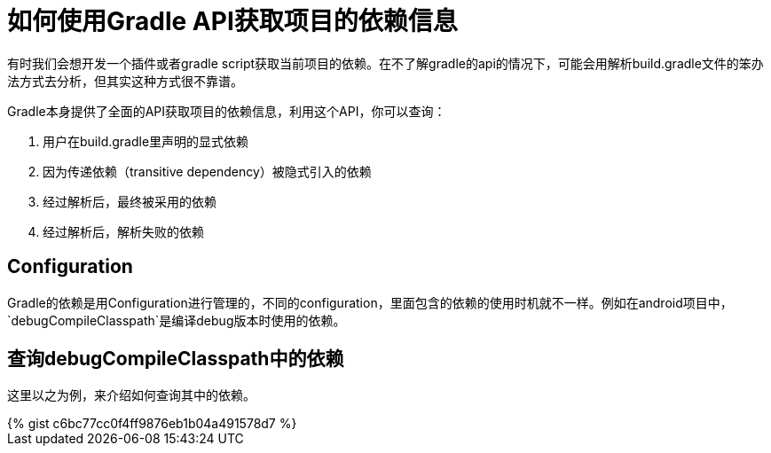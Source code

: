 = 如何使用Gradle API获取项目的依赖信息
:page-key: gradle-discovery-dependencies
:page-tags: [gradle, tips]
:page-liquid:

有时我们会想开发一个插件或者gradle script获取当前项目的依赖。在不了解gradle的api的情况下，可能会用解析build.gradle文件的笨办法方式去分析，但其实这种方式很不靠谱。

Gradle本身提供了全面的API获取项目的依赖信息，利用这个API，你可以查询：

. 用户在build.gradle里声明的显式依赖
. 因为传递依赖（transitive dependency）被隐式引入的依赖
. 经过解析后，最终被采用的依赖
. 经过解析后，解析失败的依赖

// post.excerpt

== Configuration

Gradle的依赖是用Configuration进行管理的，不同的configuration，里面包含的依赖的使用时机就不一样。例如在android项目中，
`debugCompileClasspath`是编译debug版本时使用的依赖。


== 查询debugCompileClasspath中的依赖

这里以之为例，来介绍如何查询其中的依赖。

++++
{% gist c6bc77cc0f4ff9876eb1b04a491578d7 %}
++++


